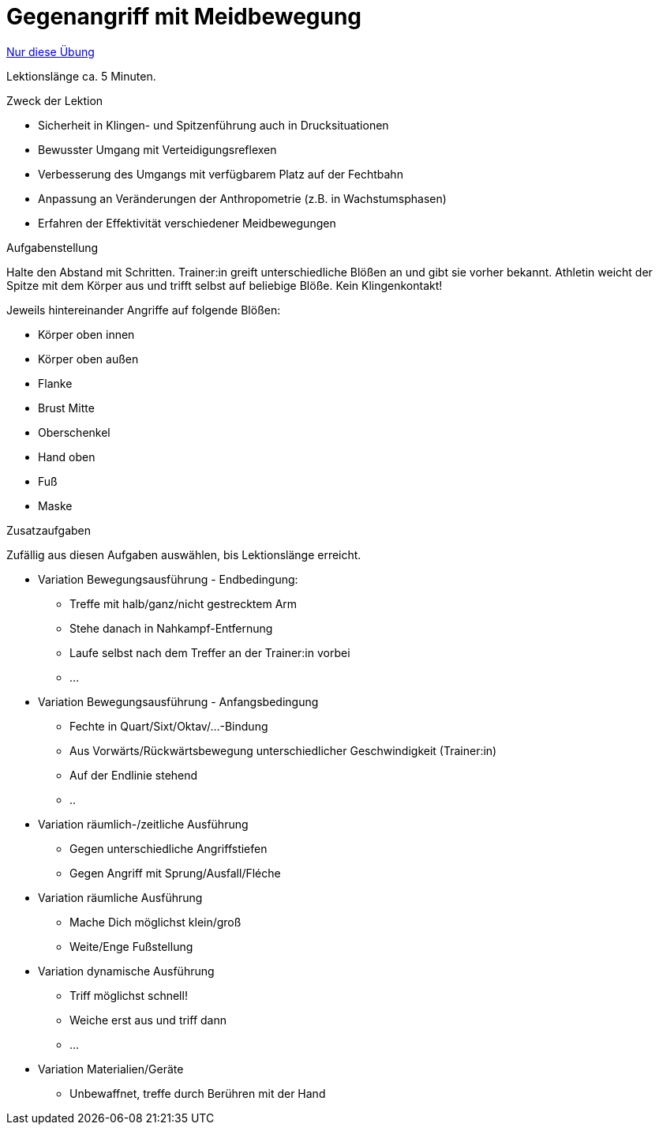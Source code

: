 = Gegenangriff mit Meidbewegung
:keywords: uebung
:uebung-group: Lektionen

ifndef::ownpage[]

xref:page$practices/techniktraining/lektionstraining/uebungen/technisch/gegenangriff-meidbewegung.adoc[Nur diese Übung]

endif::[]

Lektionslänge ca. 5 Minuten.

.Zweck der Lektion

* Sicherheit in Klingen- und Spitzenführung auch in Drucksituationen
* Bewusster Umgang mit Verteidigungsreflexen
* Verbesserung des Umgangs mit verfügbarem Platz auf der Fechtbahn
* Anpassung an Veränderungen der Anthropometrie (z.B. in Wachstumsphasen)
* Erfahren der Effektivität verschiedener Meidbewegungen

.Aufgabenstellung

Halte den Abstand mit Schritten. Trainer:in greift unterschiedliche Blößen an und gibt sie vorher bekannt. Athletin weicht der Spitze mit dem Körper aus und trifft selbst auf beliebige Blöße. Kein Klingenkontakt!

Jeweils hintereinander Angriffe auf folgende Blößen:

* Körper oben innen
* Körper oben außen
* Flanke
* Brust Mitte
* Oberschenkel
* Hand oben
* Fuß
* Maske

.Zusatzaufgaben

Zufällig aus diesen Aufgaben auswählen, bis Lektionslänge erreicht.

* Variation Bewegungsausführung - Endbedingung:
** Treffe mit halb/ganz/nicht gestrecktem Arm
** Stehe danach in Nahkampf-Entfernung
** Laufe selbst nach dem Treffer an der Trainer:in vorbei
** ...
* Variation Bewegungsausführung - Anfangsbedingung
** Fechte in Quart/Sixt/Oktav/...-Bindung
** Aus Vorwärts/Rückwärtsbewegung unterschiedlicher Geschwindigkeit (Trainer:in)
** Auf der Endlinie stehend
** ..
* Variation räumlich-/zeitliche Ausführung
** Gegen unterschiedliche Angriffstiefen
** Gegen Angriff mit Sprung/Ausfall/Fléche
* Variation räumliche Ausführung
** Mache Dich möglichst klein/groß
** Weite/Enge Fußstellung
* Variation dynamische Ausführung
** Triff möglichst schnell!
** Weiche erst aus und triff dann
** ...
* Variation Materialien/Geräte
** Unbewaffnet, treffe durch Berühren mit der Hand
